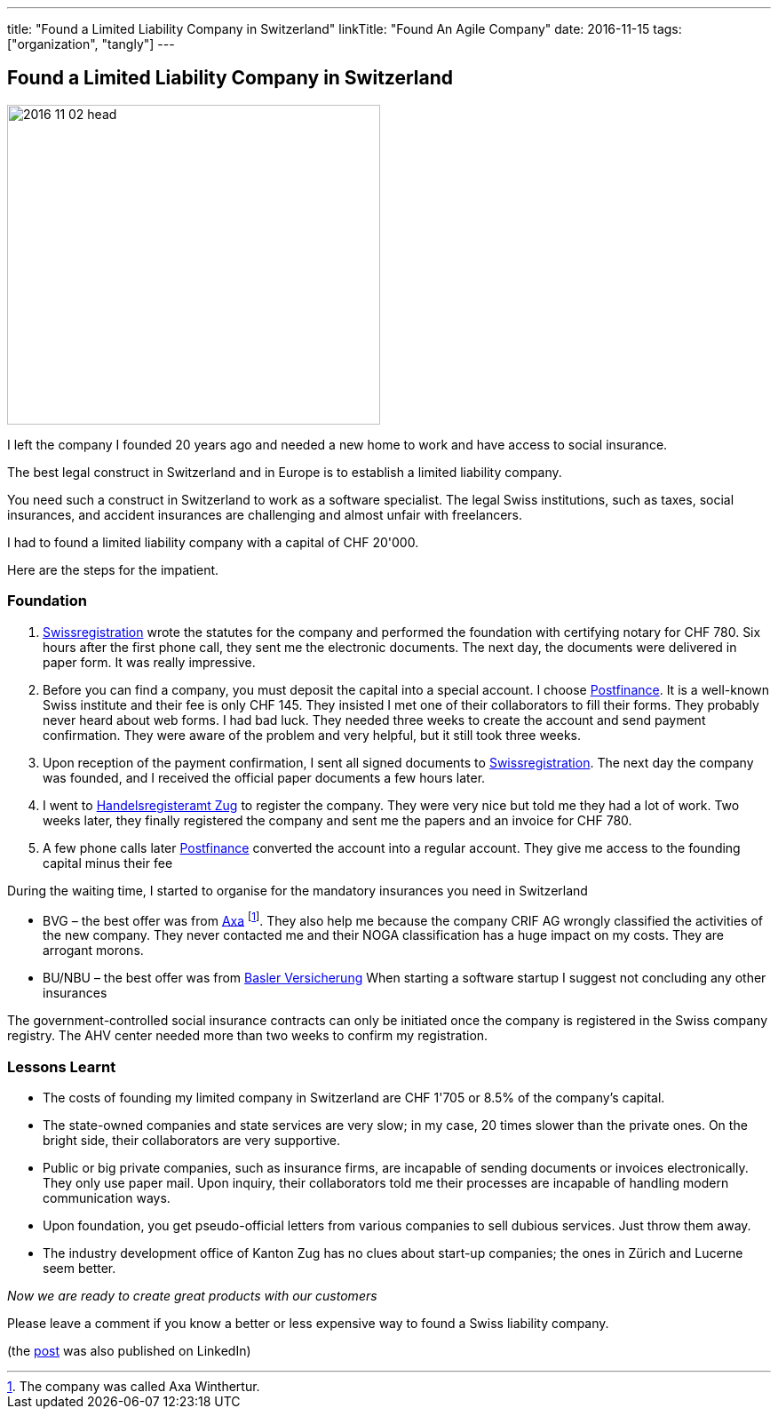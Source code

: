 ---
title: "Found a Limited Liability Company in Switzerland"
linkTitle: "Found An Agile Company"
date: 2016-11-15
tags: ["organization", "tangly"]
---

== Found a Limited Liability Company in Switzerland
:author: Marcel Baumann
:email: <marcel.baumann@tangly.net>
:homepage: https://www.tangly.net/
:company: https://www.tangly.net/[tangly llc]

image::2016-11-02-head.jpg[width=420,height=360,role=left]

I left the company I founded 20 years ago and needed a new home to work and have access to social insurance.

The best legal construct in Switzerland and in Europe is to establish a limited liability company.

You need such a construct in Switzerland to work as a software specialist.
The legal Swiss institutions, such as taxes, social insurances, and accident insurances are challenging and almost unfair with freelancers.

I had to found a limited liability company with a capital of CHF 20'000.

Here are the steps for the impatient.

=== Foundation

. https://www.swissregistration.ch/[Swissregistration] wrote the statutes for the company and performed the foundation with certifying notary for CHF 780.
Six hours after the first phone call, they sent me the electronic documents.
The next day, the documents were delivered in paper form.
It was really impressive.
. Before you can find a company, you must deposit the capital into a special account.
I choose https://www.postfinance.ch/[Postfinance].
It is a well-known Swiss institute and their fee is only CHF 145.
They insisted I met one of their collaborators to fill their forms.
They probably never heard about web forms.
I had bad luck.
They needed three weeks to create the account and send payment confirmation.
They were aware of the problem and very helpful, but it still took three weeks.
. Upon reception of the payment confirmation, I sent all signed documents to https://www.swissregistration.ch/[Swissregistration].
The next day the company was founded, and I received the official paper documents a few hours later.
. I went to https://www.zg.ch/behoerden/volkswirtschaftsdirektion/handelsregisteramt[Handelsregisteramt Zug] to register the company.
They were very nice but told me they had a lot of work.
Two weeks later, they finally registered the company and sent me the papers and an invoice for CHF 780.
. A few phone calls later https://www.postfinance.ch/[Postfinance] converted the account into a regular account.
They give me access to the founding capital minus their fee

During the waiting time, I started to organise for the mandatory insurances you need in Switzerland

* BVG – the best offer was from https://www.axa.ch/[Axa]
footnote:[The company was called Axa Winthertur.].
They also help me because the company CRIF AG wrongly classified the activities of the new company.
They never contacted me and their NOGA classification has a huge impact on my costs.
They are arrogant morons.
* BU/NBU – the best offer was from https://www.baloise.ch/[Basler Versicherung]
When starting a software startup I suggest not concluding any other insurances

The government-controlled social insurance contracts can only be initiated once the company is registered in the Swiss company registry.
The AHV center needed more than two weeks to confirm my registration.

=== Lessons Learnt

* The costs of founding my limited company in Switzerland are CHF 1'705 or 8.5% of the company's capital.
* The state-owned companies and state services are very slow; in my case, 20 times slower than the private ones.
On the bright side, their collaborators are very supportive.
* Public or big private companies, such as insurance firms, are incapable of sending documents or invoices electronically.
They only use paper mail.
Upon inquiry, their collaborators told me their processes are incapable of handling modern communication ways.
* Upon foundation, you get pseudo-official letters from various companies to sell dubious services.
Just throw them away.
* The industry development office of Kanton Zug has no clues about start-up companies; the ones in Zürich and Lucerne seem better.

[.text-center]
_Now we are ready to create great products with our customers_

Please leave a comment if you know a better or less expensive way to found a Swiss liability company.

(the https://www.linkedin.com/pulse/found-limited-liability-company-switzerland-marcel-baumann[post] was also published on LinkedIn)
